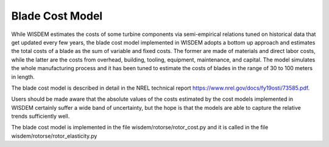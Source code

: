 .. _bcm:

-------------------------------
Blade Cost Model
-------------------------------

While WISDEM estimates the costs of some turbine components via semi-empirical relations tuned on historical data that get updated every few years, the blade cost model implemented in WISDEM adopts a bottom up approach and estimates the total costs of a blade as the sum of variable and fixed costs. The former are made of materials and direct labor costs, while the latter are the costs from overhead, building, tooling, equipment, maintenance, and capital. The model simulates the whole manufacturing process and it has been tuned to estimate the costs of blades in the range of 30 to 100 meters in length.

The blade cost model is described in detail in the NREL technical report `https://www.nrel.gov/docs/fy19osti/73585.pdf <https://www.nrel.gov/docs/fy19osti/73585.pdf>`_.

Users should be made aware that the absolute values of the costs estimated by the cost models implemented in WISDEM certainly suffer a wide band of uncertainty, but the hope is that the models are able to capture the relative trends sufficiently well.

The blade cost model is implemented in the file wisdem/rotorse/rotor_cost.py and it is called in the file wisdem/rotorse/rotor_elasticity.py
